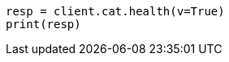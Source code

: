 // getting-started.asciidoc:167

[source, python]
----
resp = client.cat.health(v=True)
print(resp)
----